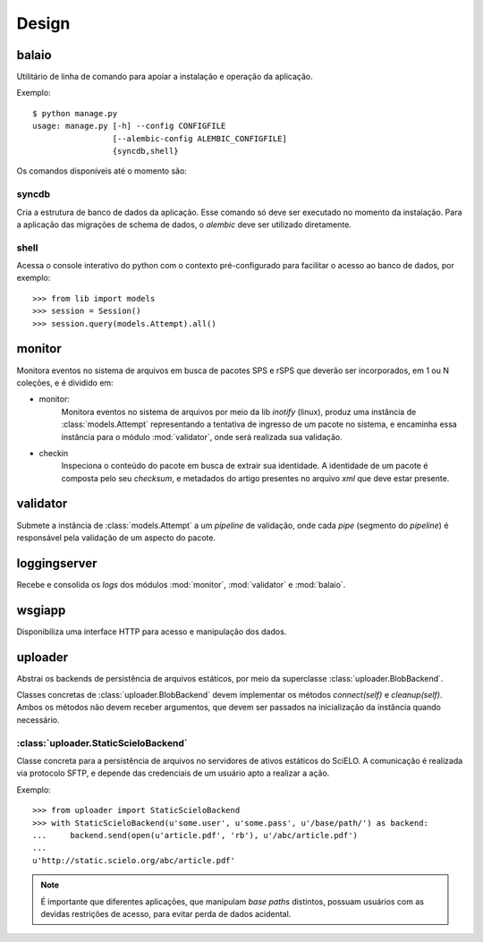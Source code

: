 Design
======

.. image:: images/design.png


balaio
------

Utilitário de linha de comando para apoiar a instalação e operação da aplicação.

Exemplo::

    $ python manage.py
    usage: manage.py [-h] --config CONFIGFILE
                     [--alembic-config ALEMBIC_CONFIGFILE]
                     {syncdb,shell}

Os comandos disponíveis até o momento são:


syncdb
~~~~~~

Cria a estrutura de banco de dados da aplicação. Esse comando só deve ser executado
no momento da instalação. Para a aplicação das migrações de schema de dados, o 
`alembic` deve ser utilizado diretamente.


shell
~~~~~

Acessa o console interativo do python com o contexto pré-configurado para facilitar 
o acesso ao banco de dados, por exemplo::

    >>> from lib import models
    >>> session = Session()
    >>> session.query(models.Attempt).all()


monitor
-------

Monitora eventos no sistema de arquivos em busca de pacotes SPS e rSPS que deverão
ser incorporados, em 1 ou N coleções, e é dividido em:

* monitor:
    Monitora eventos no sistema de arquivos por meio da lib *inotify* (linux),
    produz uma instância de :class:`models.Attempt` representando a tentativa
    de ingresso de um pacote no sistema, e encaminha essa instância para o
    módulo :mod:`validator`, onde será realizada sua validação.

* checkin
    Inspeciona o conteúdo do pacote em busca de extrair sua identidade.
    A identidade de um pacote é composta pelo seu *checksum*, e metadados
    do artigo presentes no arquivo *xml* que deve estar presente.


validator
---------

Submete a instância de :class:`models.Attempt` a um *pipeline* de validação, onde
cada *pipe* (segmento do *pipeline*) é responsável pela validação de um aspecto
do pacote.


loggingserver
-------------

Recebe e consolida os *logs* dos módulos :mod:`monitor`, :mod:`validator` e :mod:`balaio`.


wsgiapp
-------

Disponibiliza uma interface HTTP para acesso e manipulação dos dados.


uploader
--------

Abstrai os backends de persistência de arquivos estáticos, por meio da 
superclasse :class:`uploader.BlobBackend`.

Classes concretas de :class:`uploader.BlobBackend` devem implementar os 
métodos *connect(self)* e *cleanup(self)*. Ambos os métodos não devem 
receber argumentos, que devem ser passados na inicialização da instância
quando necessário.


:class:`uploader.StaticScieloBackend`
~~~~~~~~~~~~~~~~~~~~~~~~~~~~~~~~~~~~~

Classe concreta para a persistência de arquivos no servidores de ativos estáticos
do SciELO. A comunicação é realizada via protocolo SFTP, e depende das credenciais
de um usuário apto a realizar a ação.

Exemplo::

    >>> from uploader import StaticScieloBackend
    >>> with StaticScieloBackend(u'some.user', u'some.pass', u'/base/path/') as backend:
    ...     backend.send(open(u'article.pdf', 'rb'), u'/abc/article.pdf')
    ...
    u'http://static.scielo.org/abc/article.pdf'


.. note::

    É importante que diferentes aplicações, que manipulam *base paths* distintos, 
    possuam usuários com as devidas restrições de acesso, para evitar perda de 
    dados acidental.

